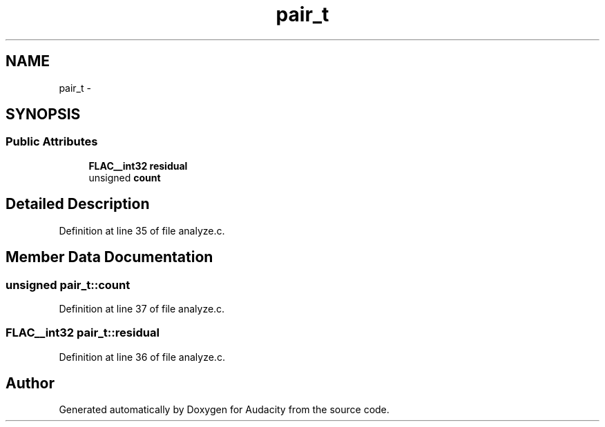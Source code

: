 .TH "pair_t" 3 "Thu Apr 28 2016" "Audacity" \" -*- nroff -*-
.ad l
.nh
.SH NAME
pair_t \- 
.SH SYNOPSIS
.br
.PP
.SS "Public Attributes"

.in +1c
.ti -1c
.RI "\fBFLAC__int32\fP \fBresidual\fP"
.br
.ti -1c
.RI "unsigned \fBcount\fP"
.br
.in -1c
.SH "Detailed Description"
.PP 
Definition at line 35 of file analyze\&.c\&.
.SH "Member Data Documentation"
.PP 
.SS "unsigned pair_t::count"

.PP
Definition at line 37 of file analyze\&.c\&.
.SS "\fBFLAC__int32\fP pair_t::residual"

.PP
Definition at line 36 of file analyze\&.c\&.

.SH "Author"
.PP 
Generated automatically by Doxygen for Audacity from the source code\&.
